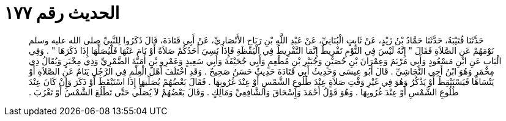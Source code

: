 
= الحديث رقم ١٧٧

[quote.hadith]
حَدَّثَنَا قُتَيْبَةُ، حَدَّثَنَا حَمَّادُ بْنُ زَيْدٍ، عَنْ ثَابِتٍ الْبُنَانِيِّ، عَنْ عَبْدِ اللَّهِ بْنِ رَبَاحٍ الأَنْصَارِيِّ، عَنْ أَبِي قَتَادَةَ، قَالَ ذَكَرُوا لِلنَّبِيِّ صلى الله عليه وسلم نَوْمَهُمْ عَنِ الصَّلاَةِ فَقَالَ ‏"‏ إِنَّهُ لَيْسَ فِي النَّوْمِ تَفْرِيطٌ إِنَّمَا التَّفْرِيطُ فِي الْيَقَظَةِ فَإِذَا نَسِيَ أَحَدُكُمْ صَلاَةً أَوْ نَامَ عَنْهَا فَلْيُصَلِّهَا إِذَا ذَكَرَهَا ‏"‏ ‏.‏ وَفِي الْبَابِ عَنِ ابْنِ مَسْعُودٍ وَأَبِي مَرْيَمَ وَعِمْرَانَ بْنِ حُصَيْنٍ وَجُبَيْرِ بْنِ مُطْعِمٍ وَأَبِي جُحَيْفَةَ وَأَبِي سَعِيدٍ وَعَمْرِو بْنِ أُمَيَّةَ الضَّمْرِيِّ وَذِي مِخْبَرٍ وَيُقَالُ ذِي مِخْمَرٍ وَهُوَ ابْنُ أَخِي النَّجَاشِيِّ ‏.‏ قَالَ أَبُو عِيسَى وَحَدِيثُ أَبِي قَتَادَةَ حَدِيثٌ حَسَنٌ صَحِيحٌ ‏.‏ وَقَدِ اخْتَلَفَ أَهْلُ الْعِلْمِ فِي الرَّجُلِ يَنَامُ عَنِ الصَّلاَةِ أَوْ يَنْسَاهَا فَيَسْتَيْقِظُ أَوْ يَذْكُرُ وَهُوَ فِي غَيْرِ وَقْتِ صَلاَةٍ عِنْدَ طُلُوعِ الشَّمْسِ أَوْ عِنْدَ غُرُوبِهَا ‏.‏ فَقَالَ بَعْضُهُمْ يُصَلِّيهَا إِذَا اسْتَيْقَظَ أَوْ ذَكَرَ وَإِنْ كَانَ عِنْدَ طُلُوعِ الشَّمْسِ أَوْ عِنْدَ غُرُوبِهَا ‏.‏ وَهُوَ قَوْلُ أَحْمَدَ وَإِسْحَاقَ وَالشَّافِعِيِّ وَمَالِكٍ ‏.‏ وَقَالَ بَعْضُهُمْ لاَ يُصَلِّي حَتَّى تَطْلُعَ الشَّمْسُ أَوْ تَغْرُبَ ‏.‏